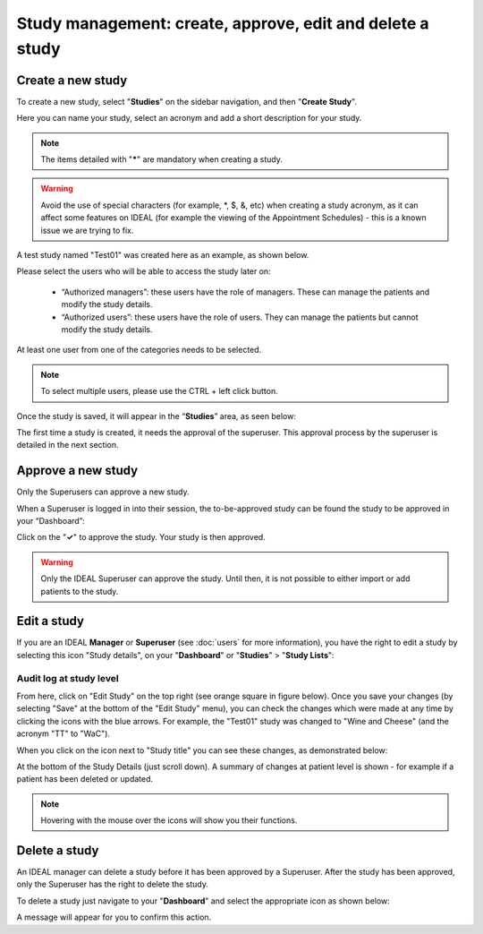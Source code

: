 Study management: create, approve, edit and delete a study
################################################################

Create a new study
********************

To create a new study, select "**Studies**" on the sidebar navigation, and then "**Create Study**".

Here you can name your study, select an acronym and add a short description for your study.

.. note:: The items detailed with "*****" are mandatory when creating a study.

.. warning:: Avoid the use of special characters (for example, *, $, &, etc) when creating a study acronym, as it can affect some features on IDEAL (for example the viewing of the Appointment Schedules) - this is a known issue we are trying to fix.

A test study named "Test01" was created here as an example, as shown below.

.. image:: StudyTestCreated.png
   :width: 500

Please select the users who will be able to access the study later on:

 * “Authorized managers”: these users have the role of managers. These can manage the patients and modify the study details.
 * “Authorized users”: these users have the role of users. They can manage the patients but cannot modify the study details.

At least one user from one of the categories needs to be selected.

.. image:: UsersStudySelect.png
   :width: 500

.. note::
   To select multiple users, please use the CTRL + left click button.

Once the study is saved, it will appear in the “**Studies**” area, as seen below: 

.. image:: WaitForSuperuser.png

The first time a study is created, it needs the approval of the superuser. This approval process by the superuser is detailed in the next section. 

Approve a new study
********************

Only the Superusers can approve a new study. 

When a Superuser is logged in into their session, the to-be-approved study can be found the study to be approved in your “Dashboard”: 

.. image:: StudyApprovalSuperuser.png

Click on the "**✓**" to approve the study. Your study is then approved.

.. warning:: Only the IDEAL Superuser can approve the study. Until then, it is not possible to either import or add patients to the study.

Edit a study
********************

If you are an IDEAL **Manager** or **Superuser** (see :doc:`users` for more information), you have the right to edit a study by selecting this icon "Study details", on your "**Dashboard**" or "**Studies**" > "**Study Lists**":

.. image:: EditStudy.png

Audit log at study level
==============================

From here, click on "Edit Study" on the top right (see orange square in figure below). Once you save your changes (by selecting "Save" at the bottom of the "Edit Study" menu), you can check the changes which were made at any time by clicking the icons with the blue arrows. For example, the "Test01" study was changed to "Wine and Cheese" (and the acronym "TT" to "WaC").

.. image:: EditStudy2.png
   :width: 500

When you click on the icon next to "Study title" you can see these changes, as demonstrated below:

.. image:: EditStudy3.png
   :width: 700

At the bottom of the Study Details (just scroll down). A summary of changes at patient level is shown - for example if a patient has been deleted or updated.

.. image:: EditStudy4.png
   :width: 500

.. note:: Hovering with the mouse over the icons will show you their functions.

Delete a study
********************

An IDEAL manager can delete a study before it has been approved by a Superuser. After the study has been approved, only the Superuser has the right to delete the study.

To delete a study just navigate to your "**Dashboard**" and select the appropriate icon as shown below:

.. image:: DeleteStudy.png

A message will appear for you to confirm this action.
